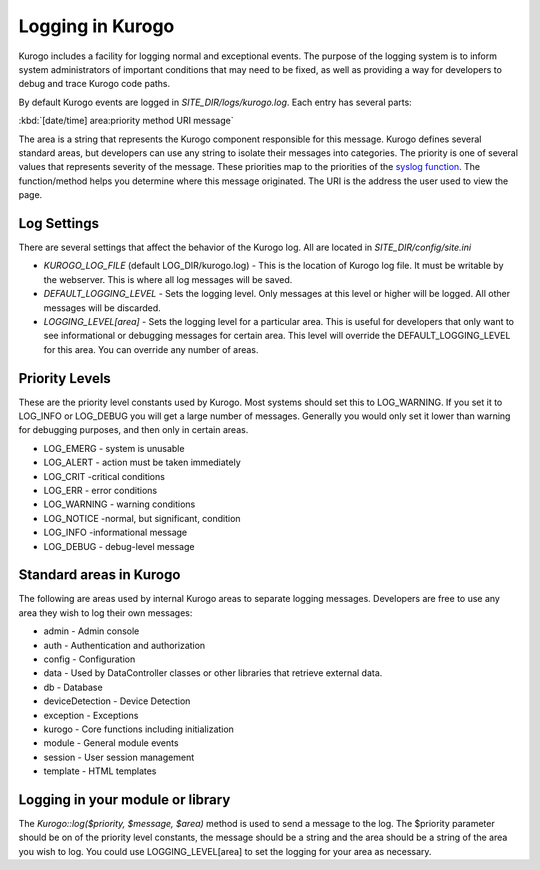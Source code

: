 =================
Logging in Kurogo
=================

Kurogo includes a facility for logging normal and exceptional events. The purpose of the
logging system is to inform system administrators of important conditions that may need to 
be fixed, as well as providing a way for developers to debug and trace Kurogo code paths. 

By default Kurogo events are logged in *SITE_DIR/logs/kurogo.log*. Each entry has several
parts:

:kbd:`[date/time] area:priority method URI message`

The area is a string that represents the Kurogo component responsible for this message.
Kurogo defines several standard areas, but developers can use any string to isolate their
messages into categories. The priority is one of several values that represents severity 
of the message. These priorities map to the priorities of the `syslog function <http://php.net/manual/en/function.syslog.php>`_.
The function/method helps you determine where this message originated. The URI is the address
the user used to view the page.

------------
Log Settings
------------

There are several settings that affect the behavior of the Kurogo log. All are located in
*SITE_DIR/config/site.ini*

* *KUROGO_LOG_FILE* (default LOG_DIR/kurogo.log)  - This is the location of Kurogo log
  file. It must be writable by the webserver. This is where all log messages will be saved.
* *DEFAULT_LOGGING_LEVEL* - Sets the logging level. Only messages at this level or higher 
  will be logged. All other messages will be discarded. 
* *LOGGING_LEVEL[area]* - Sets the logging level for a particular area. This is useful
  for developers that only want to see informational or debugging messages for certain area.
  This level will override the DEFAULT_LOGGING_LEVEL for this area. You can override any number
  of areas.


---------------
Priority Levels
---------------

These are the priority level constants used by Kurogo. Most systems should set this to LOG_WARNING.
If you set it to LOG_INFO or LOG_DEBUG you will get a large number of messages. Generally you would only
set it lower than warning for debugging purposes, and then only in certain areas. 

* LOG_EMERG - system is unusable
* LOG_ALERT - action must be taken immediately
* LOG_CRIT -critical conditions
* LOG_ERR - error conditions
* LOG_WARNING - warning conditions
* LOG_NOTICE -normal, but significant, condition
* LOG_INFO -informational message
* LOG_DEBUG	- debug-level message

------------------------
Standard areas in Kurogo
------------------------

The following are areas used by internal Kurogo areas to separate logging messages. Developers
are free to use any area they wish to log their own messages:

* admin - Admin console
* auth - Authentication and authorization
* config - Configuration
* data - Used by DataController classes or other libraries that retrieve external data.
* db - Database 
* deviceDetection - Device Detection
* exception - Exceptions
* kurogo - Core functions including initialization
* module - General module events
* session - User session management
* template - HTML templates

---------------------------------
Logging in your module or library
---------------------------------

The *Kurogo::log($priority, $message, $area)* method is used to send a message to the log. The 
$priority parameter should be on of the priority level constants, the message should be a
string and the area should be a string of the area you wish to log. You could use LOGGING_LEVEL[area]
to set the logging for your area as necessary.